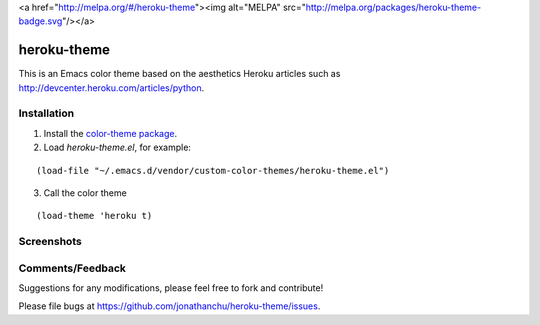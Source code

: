 <a href="http://melpa.org/#/heroku-theme"><img alt="MELPA" src="http://melpa.org/packages/heroku-theme-badge.svg"/></a>

============
heroku-theme
============

This is an Emacs color theme based on the aesthetics Heroku articles such as `http://devcenter.heroku.com/articles/python <http://devcenter.heroku.com/articles/python>`_.

Installation
------------

1. Install the `color-theme package <http://www.emacswiki.org/cgi-bin/wiki/ColorTheme>`_.
2. Load `heroku-theme.el`, for example:

::

    (load-file "~/.emacs.d/vendor/custom-color-themes/heroku-theme.el")

3. Call the color theme

::

    (load-theme 'heroku t)

Screenshots
-----------

.. image:: http://i.imgur.com/JrGia.png

.. image:: http://i.imgur.com/Y5WYh.png

Comments/Feedback
-----------------

Suggestions for any modifications, please feel free to fork and contribute!

Please file bugs at `https://github.com/jonathanchu/heroku-theme/issues <https://github.com/jonathanchu/heroku-theme/issues>`_.
